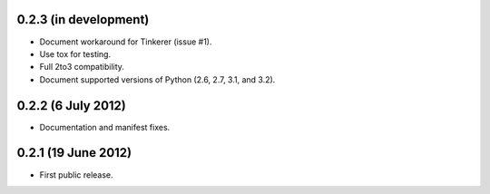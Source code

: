 0.2.3 (in development)
----------------------

* Document workaround for Tinkerer (issue #1).

* Use tox for testing.

* Full 2to3 compatibility.

* Document supported versions of Python (2.6, 2.7, 3.1, and 3.2).

0.2.2 (6 July 2012)
-------------------

* Documentation and manifest fixes.

0.2.1 (19 June 2012)
--------------------

* First public release.
